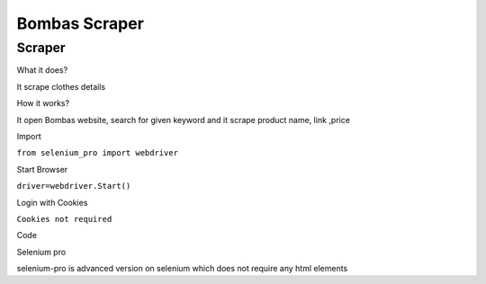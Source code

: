 Bombas Scraper
########################

Scraper
************

What it does?

It scrape clothes details

How it works?

It open Bombas website, search for given keyword and it scrape product name, link ,price

Import

``from selenium_pro import webdriver``


Start Browser

``driver=webdriver.Start()``


Login with Cookies

``Cookies not required``


Code

.. tabs::

   .. code-tab:: py

        #pip install selenium_pro
        from selenium_pro import webdriver
	import time
	from selenium_pro.webdriver.common.keys import Keys
	driver = webdriver.Start()
	# to open the url in browser
	driver.get('https://bombas.com/')
	time.sleep(3)
	# to click on the element found
	driver.find_element_by_pro('FIN8ON4OehLN2vi').click()
	# to type content in input field
	driver.find_element_by_pro('FBEyIuHnDFZOHF3').send_keys('shirt')
	# press Enter key
	driver.switch_to.active_element.send_keys(Keys.ENTER)
	time.sleep(3)
	list_elements=driver.find_elements_by_pro('ObAqJEVcAU1uDm1')
	for list_element in list_elements:
	    # to fetch the text of element
	    title=list_element.find_element_by_pro('01thDvaQGBFchag').text
	    # to fetch the text of element
	    price=list_element.find_element_by_pro('zskqlUWIq8gIoPd').text
	    # to fetch the link of element
	    link=list_element.find_element_by_pro('lOARRuusAlQRE2i').get_attribute('href')

Selenium pro

selenium-pro is advanced version on selenium which does not require any html elements
